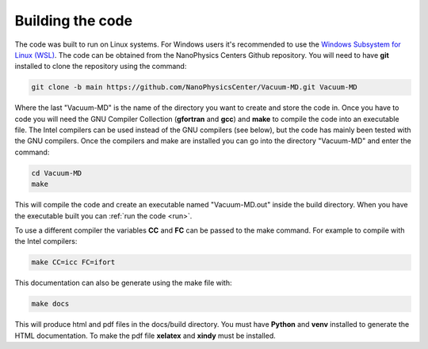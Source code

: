 .. _build:

Building the code
=================

The code was built to run on Linux systems. For Windows users it's recommended to use the
`Windows Subsystem for Linux (WSL) <https://docs.microsoft.com/en-us/windows/wsl/install>`_.
The code can be obtained from the NanoPhysics Centers Github repository.
You will need to have **git** installed to clone the repository using the command:

.. code-block:: console

   git clone -b main https://github.com/NanoPhysicsCenter/Vacuum-MD.git Vacuum-MD

Where the last "Vacuum-MD" is the name of the directory you want to create and store the code in.
Once you have to code you will need the GNU Compiler Collection (**gfortran** and **gcc**) and **make** to
compile the code into an executable file. The Intel compilers can be used instead of the GNU compilers (see below),
but the code has mainly been tested with the GNU compilers. Once the compilers and make are installed you can
go into the directory "Vacuum-MD" and enter the command:

.. code-block:: console
   
   cd Vacuum-MD
   make

This will compile the code and create an executable named "Vacuum-MD.out" inside the build directory.
When you have the executable built you can :ref:`run the code <run>`.

To use a different compiler the variables **CC** and **FC** can be passed to the make command.
For example to compile with the Intel compilers:

.. code-block:: console

   make CC=icc FC=ifort

This documentation can also be generate using the make file with:

.. code-block:: console

   make docs

This will produce html and pdf files in the docs/build directory. You must have **Python** and **venv** installed to generate the HTML documentation.
To make the pdf file **xelatex** and **xindy** must be installed.

.. index:: build, make, git, compiler, gfortran, github, Intel, ifort
